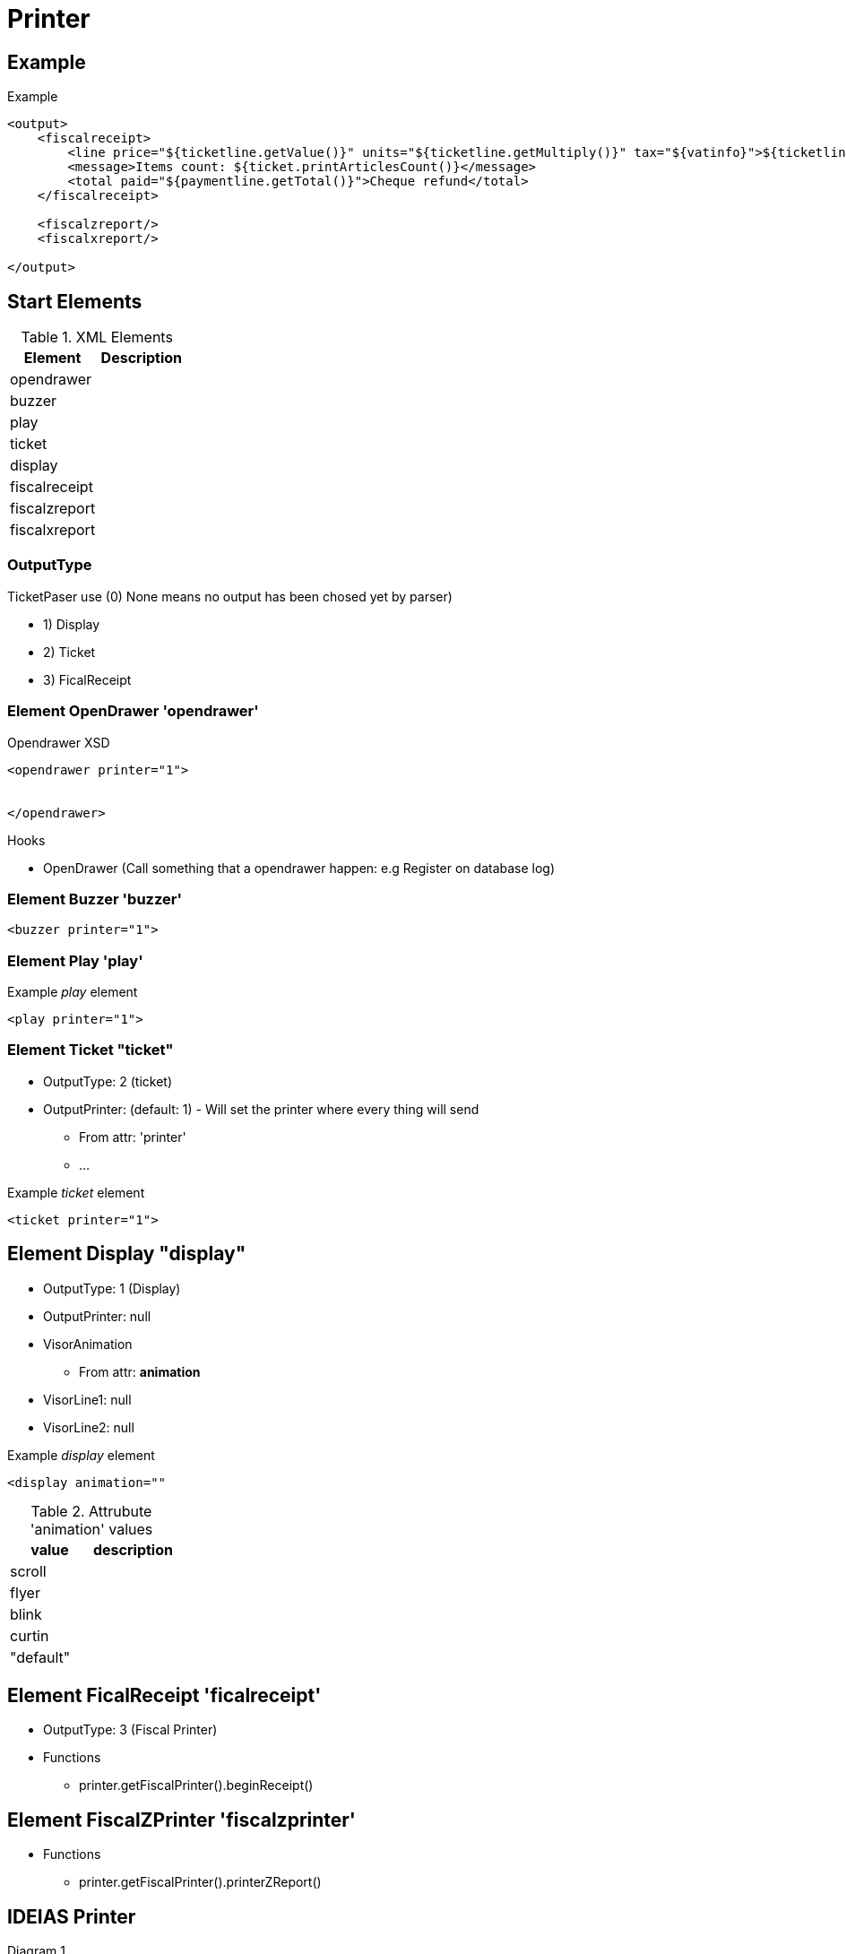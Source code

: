 = Printer 


== Example 

.Example
[source, xml]
----
<output>
    <fiscalreceipt>
        <line price="${ticketline.getValue()}" units="${ticketline.getMultiply()}" tax="${vatinfo}">${ticketline.printName()}</line>
        <message>Items count: ${ticket.printArticlesCount()}</message>
        <total paid="${paymentline.getTotal()}">Cheque refund</total>
    </fiscalreceipt>

    <fiscalzreport/>
    <fiscalxreport/>
   
</output>
----


== Start Elements

.XML Elements
|====
|Element |Description

|opendrawer
|

|buzzer
|

|play
|

|ticket
|

|display
|

|fiscalreceipt
|

|fiscalzreport
|

|fiscalxreport
|

|====

=== OutputType

TicketPaser use (0) None means no output has been chosed yet by parser)

* 1) Display
* 2) Ticket 
* 3) FicalReceipt


=== Element OpenDrawer 'opendrawer'

.Opendrawer XSD
[source,xml]
----
<opendrawer printer="1">


</opendrawer>
----


Hooks

* OpenDrawer (Call something that a opendrawer happen: e.g Register on database log)


=== Element Buzzer 'buzzer'


[source, xml]
----
<buzzer printer="1">
----


=== Element Play 'play'

.Example __play__ element
[source, xml]
----
<play printer="1">
----

=== Element Ticket "ticket"


* OutputType: 2 (ticket)
* OutputPrinter: (default: 1) - Will set the printer where every thing will send
** From attr: 'printer'
** ...

.Example __ticket__ element
[source,xml]
----
<ticket printer="1">
----

== Element Display "display"

* OutputType: 1 (Display)
* OutputPrinter: null
* VisorAnimation
** From attr: *animation*
* VisorLine1: null
* VisorLine2: null

.Example __display__ element
[source,xml]
----
<display animation=""
----

.Attrubute 'animation' values
|====
|value |description

|scroll
|

|flyer
|

|blink
|

|curtin
|

|"default"
|

|====


== Element FicalReceipt 'ficalreceipt'

* OutputType: 3 (Fiscal Printer)
* Functions
** printer.getFiscalPrinter().beginReceipt()

== Element FiscalZPrinter 'fiscalzprinter'

* Functions
** printer.getFiscalPrinter().printerZReport()



== IDEIAS Printer

.Diagram 1
[plantuml]
----
@startuml

interface Printer 

interface RendererPrinter

interface PeripheralPrinter

interface ReceiptPrinter

interface DisplayPrinter

interface HTMLReceiptPrinter
interface JavaPOS

interface TickerParser
interface TickerProcessor

interface FiscalReceiptPrintr


@enduml
----


== Original 

* DeviceTicket - Facade Class

.Diagram 2
[plantuml]
----
@startuml

interface DevicePrinter
interface DeviceFiscalPrinter
interface DeviceDisplay
class DeviceFiscalPrinterJavaPOS

class DeviceTicket {

  deviceFiscal:  DeviceFiscalPrinter
  devicePrinter: DevicePrinter
  deviceDisplay: DeviceDisplay
}

@enduml
----


== Directory Services

TODO....

== Java Media

* Java Audio 
* Java Imag
* Java Video

* java.appet.AudioClip 
** (deprecate since jdk:9, forremoval since:)
** Alternative: javax.sound.sampled.Clip 
*** github.com/philfrei/AudioCue-maven



== IDEIAS: XML Schema (XSD)

* Schemas/{YEAR}/{SCHEMA-NAME}
** Look how microsoft do this kind of repository of schemas

.Schema Example
[source, xml]
----
<?xml version="1.0" encoding="UTF-8"?>
<Ticket xmlns="https://kriolos-obiz.github.io/OBiz/Schemas/2022/Ticket.1.1.xsd">
    
</Ticket>
----







